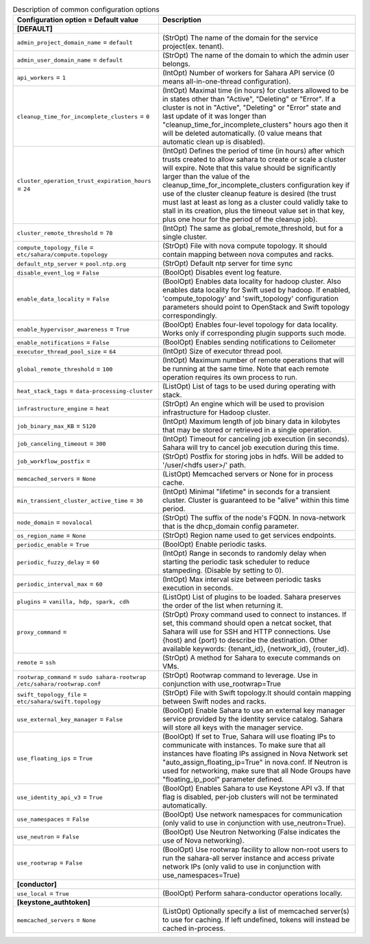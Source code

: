 ..
    Warning: Do not edit this file. It is automatically generated from the
    software project's code and your changes will be overwritten.

    The tool to generate this file lives in openstack-doc-tools repository.

    Please make any changes needed in the code, then run the
    autogenerate-config-doc tool from the openstack-doc-tools repository, or
    ask for help on the documentation mailing list, IRC channel or meeting.

.. _sahara-common:

.. list-table:: Description of common configuration options
   :header-rows: 1
   :class: config-ref-table

   * - Configuration option = Default value
     - Description
   * - **[DEFAULT]**
     -
   * - ``admin_project_domain_name`` = ``default``
     - (StrOpt) The name of the domain for the service project(ex. tenant).
   * - ``admin_user_domain_name`` = ``default``
     - (StrOpt) The name of the domain to which the admin user belongs.
   * - ``api_workers`` = ``1``
     - (IntOpt) Number of workers for Sahara API service (0 means all-in-one-thread configuration).
   * - ``cleanup_time_for_incomplete_clusters`` = ``0``
     - (IntOpt) Maximal time (in hours) for clusters allowed to be in states other than "Active", "Deleting" or "Error". If a cluster is not in "Active", "Deleting" or "Error" state and last update of it was longer than "cleanup_time_for_incomplete_clusters" hours ago then it will be deleted automatically. (0 value means that automatic clean up is disabled).
   * - ``cluster_operation_trust_expiration_hours`` = ``24``
     - (IntOpt) Defines the period of time (in hours) after which trusts created to allow sahara to create or scale a cluster will expire. Note that this value should be significantly larger than the value of the cleanup_time_for_incomplete_clusters configuration key if use of the cluster cleanup feature is desired (the trust must last at least as long as a cluster could validly take to stall in its creation, plus the timeout value set in that key, plus one hour for the period of the cleanup job).
   * - ``cluster_remote_threshold`` = ``70``
     - (IntOpt) The same as global_remote_threshold, but for a single cluster.
   * - ``compute_topology_file`` = ``etc/sahara/compute.topology``
     - (StrOpt) File with nova compute topology. It should contain mapping between nova computes and racks.
   * - ``default_ntp_server`` = ``pool.ntp.org``
     - (StrOpt) Default ntp server for time sync
   * - ``disable_event_log`` = ``False``
     - (BoolOpt) Disables event log feature.
   * - ``enable_data_locality`` = ``False``
     - (BoolOpt) Enables data locality for hadoop cluster. Also enables data locality for Swift used by hadoop. If enabled, 'compute_topology' and 'swift_topology' configuration parameters should point to OpenStack and Swift topology correspondingly.
   * - ``enable_hypervisor_awareness`` = ``True``
     - (BoolOpt) Enables four-level topology for data locality. Works only if corresponding plugin supports such mode.
   * - ``enable_notifications`` = ``False``
     - (BoolOpt) Enables sending notifications to Ceilometer
   * - ``executor_thread_pool_size`` = ``64``
     - (IntOpt) Size of executor thread pool.
   * - ``global_remote_threshold`` = ``100``
     - (IntOpt) Maximum number of remote operations that will be running at the same time. Note that each remote operation requires its own process to run.
   * - ``heat_stack_tags`` = ``data-processing-cluster``
     - (ListOpt) List of tags to be used during operating with stack.
   * - ``infrastructure_engine`` = ``heat``
     - (StrOpt) An engine which will be used to provision infrastructure for Hadoop cluster.
   * - ``job_binary_max_KB`` = ``5120``
     - (IntOpt) Maximum length of job binary data in kilobytes that may be stored or retrieved in a single operation.
   * - ``job_canceling_timeout`` = ``300``
     - (IntOpt) Timeout for canceling job execution (in seconds). Sahara will try to cancel job execution during this time.
   * - ``job_workflow_postfix`` =
     - (StrOpt) Postfix for storing jobs in hdfs. Will be added to '/user/<hdfs user>/' path.
   * - ``memcached_servers`` = ``None``
     - (ListOpt) Memcached servers or None for in process cache.
   * - ``min_transient_cluster_active_time`` = ``30``
     - (IntOpt) Minimal "lifetime" in seconds for a transient cluster. Cluster is guaranteed to be "alive" within this time period.
   * - ``node_domain`` = ``novalocal``
     - (StrOpt) The suffix of the node's FQDN. In nova-network that is the dhcp_domain config parameter.
   * - ``os_region_name`` = ``None``
     - (StrOpt) Region name used to get services endpoints.
   * - ``periodic_enable`` = ``True``
     - (BoolOpt) Enable periodic tasks.
   * - ``periodic_fuzzy_delay`` = ``60``
     - (IntOpt) Range in seconds to randomly delay when starting the periodic task scheduler to reduce stampeding. (Disable by setting to 0).
   * - ``periodic_interval_max`` = ``60``
     - (IntOpt) Max interval size between periodic tasks execution in seconds.
   * - ``plugins`` = ``vanilla, hdp, spark, cdh``
     - (ListOpt) List of plugins to be loaded. Sahara preserves the order of the list when returning it.
   * - ``proxy_command`` =
     - (StrOpt) Proxy command used to connect to instances. If set, this command should open a netcat socket, that Sahara will use for SSH and HTTP connections. Use {host} and {port} to describe the destination. Other available keywords: {tenant_id}, {network_id}, {router_id}.
   * - ``remote`` = ``ssh``
     - (StrOpt) A method for Sahara to execute commands on VMs.
   * - ``rootwrap_command`` = ``sudo sahara-rootwrap /etc/sahara/rootwrap.conf``
     - (StrOpt) Rootwrap command to leverage. Use in conjunction with use_rootwrap=True
   * - ``swift_topology_file`` = ``etc/sahara/swift.topology``
     - (StrOpt) File with Swift topology.It should contain mapping between Swift nodes and racks.
   * - ``use_external_key_manager`` = ``False``
     - (BoolOpt) Enable Sahara to use an external key manager service provided by the identity service catalog. Sahara will store all keys with the manager service.
   * - ``use_floating_ips`` = ``True``
     - (BoolOpt) If set to True, Sahara will use floating IPs to communicate with instances. To make sure that all instances have floating IPs assigned in Nova Network set "auto_assign_floating_ip=True" in nova.conf. If Neutron is used for networking, make sure that all Node Groups have "floating_ip_pool" parameter defined.
   * - ``use_identity_api_v3`` = ``True``
     - (BoolOpt) Enables Sahara to use Keystone API v3. If that flag is disabled, per-job clusters will not be terminated automatically.
   * - ``use_namespaces`` = ``False``
     - (BoolOpt) Use network namespaces for communication (only valid to use in conjunction with use_neutron=True).
   * - ``use_neutron`` = ``False``
     - (BoolOpt) Use Neutron Networking (False indicates the use of Nova networking).
   * - ``use_rootwrap`` = ``False``
     - (BoolOpt) Use rootwrap facility to allow non-root users to run the sahara-all server instance and access private network IPs (only valid to use in conjunction with use_namespaces=True)
   * - **[conductor]**
     -
   * - ``use_local`` = ``True``
     - (BoolOpt) Perform sahara-conductor operations locally.
   * - **[keystone_authtoken]**
     -
   * - ``memcached_servers`` = ``None``
     - (ListOpt) Optionally specify a list of memcached server(s) to use for caching. If left undefined, tokens will instead be cached in-process.
